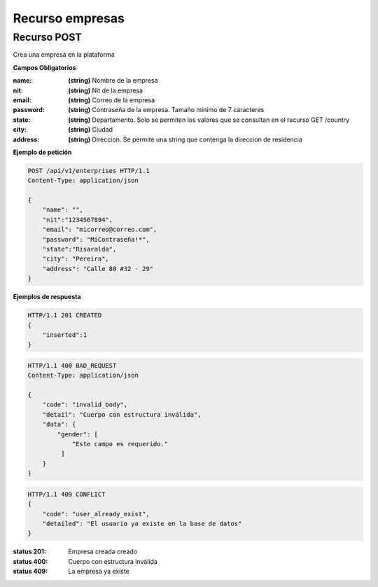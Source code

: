 ========================
    Recurso empresas
========================

Recurso POST
------------

.. http:post:: /api/v1/enterprises

Crea una empresa en la plataforma

**Campos Obligatorios**

:name: **(string)** Nombre de la empresa
:nit: **(string)** Nit de la empresa
:email: **(string)** Correo de la empresa
:password: **(string)** Contraseña de la empresa. Tamaño mínimo de 7 caracteres
:state: **(string)** Departamento. Solo se permiten los valores que se consultan en el recurso GET /country
:city: **(string)** Ciudad
:address: **(string)** Direccion. Se permite una string que contenga la direccion de residencia

**Ejemplo de petición**

.. sourcecode:: http

    POST /api/v1/enterprises HTTP/1.1
    Content-Type: application/json

    {
        "name": "",
        "nit":"1234567894",
        "email": "micorreo@correo.com",
        "password": "MiContraseña!*",
        "state":"Risaralda",
        "city": "Pereira",
        "address": "Calle 80 #32 - 29"
    }

**Ejemplos de respuesta**

.. sourcecode:: http

    HTTP/1.1 201 CREATED
    {
        "inserted":1
    }

.. sourcecode:: http

    HTTP/1.1 400 BAD_REQUEST
    Content-Type: application/json

    {
        "code": "invalid_body",
        "detail": "Cuerpo con estructura inválida",
        "data": {
            "gender": [
                "Este campo es requerido."
             ]
        }
    }

.. sourcecode:: http

    HTTP/1.1 409 CONFLICT
    {
        "code": "user_already_exist",
        "detailed": "El usuario ya existe en la base de datos"
    }

:status 201: Empresa creada creado
:status 400: Cuerpo con estructura inválida
:status 409: La empresa ya existe